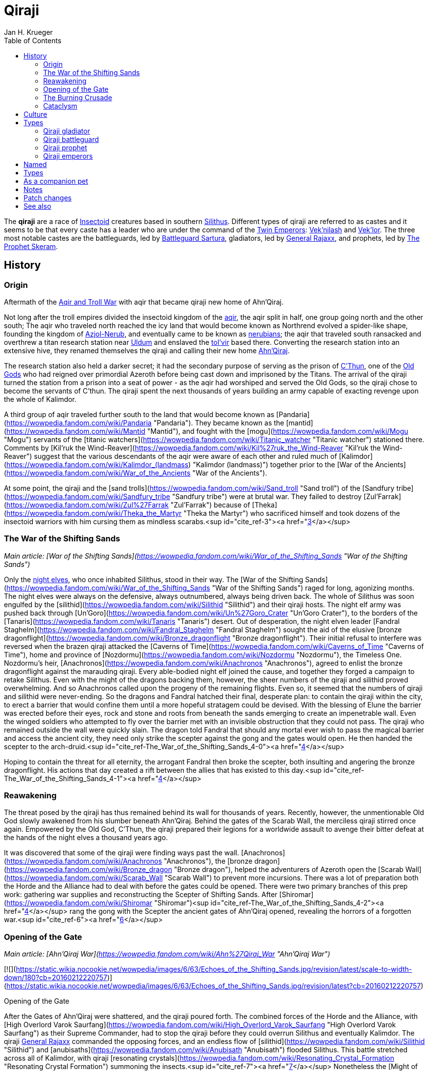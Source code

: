 = {subject}
Jan H. Krueger
:subject: Qiraji
:doctype: article
:confidentiality: Open
:listing-caption: Listing
:toc:
:toclevels: 3

The **qiraji** are a race of xref:Insectoid.adoc[Insectoid] creatures based in southern xref:Silithus.adoc[Silithus]. Different types of qiraji are referred to as castes and it seems to be that every caste has a leader who are under the command of the xref:TwinEmperors.adoc[Twin Emperors]: xref:Veknilash.adoc[Vek'nilash] and xref:Veklor.adoc[Vek'lor]. The three most notable castes are the battleguards, led by xref:BattleguardSartura.adoc[Battleguard Sartura], gladiators, led by xref:GeneralRajaxx.adoc[General Rajaxx], and prophets, led by xref:TheProphetSkeram.adoc[The Prophet Skeram].

## History

### Origin

Aftermath of the xref:AqirAndTrollWar.adoc[Aqir and Troll War] with aqir that became qiraji new home of Ahn'Qiraj.

Not long after the troll empires divided the insectoid kingdom of the xref:Aqir.adoc[aqir], the aqir split in half, one group going north and the other south; The aqir who traveled north reached the icy land that would become known as Northrend evolved a spider-like shape, founding the kingdom of xref:Azjol-Nerub.adoc[Azjol-Nerub], and eventually came to be known as xref:Nerubian.adoc[nerubians]; the aqir that traveled south ransacked and overthrew a titan research station near xref:Uldum.adoc[Uldum] and enslaved the xref:Tolvir.adoc[tol'vir] based there. Converting the research station into an extensive hive, they renamed themselves the qiraji and calling their new home xref:AhnQiraj.adoc[Ahn'Qiraj].

The research station also held a darker secret; it had the secondary purpose of serving as the prison of xref:CThun.adoc[C'Thun], one of the xref:OldGod.adoc[Old Gods] who had reigned over primordial Azeroth before being cast down and imprisoned by the Titans. The arrival of the qiraji turned the station from a prison into a seat of power - as the aqir had worshiped and served the Old Gods, so the qiraji chose to become the servants of C'thun. The qiraji spent the next thousands of years building an army capable of exacting revenge upon the whole of Kalimdor.

A third group of aqir traveled further south to the land that would become known as [Pandaria](https://wowpedia.fandom.com/wiki/Pandaria "Pandaria"). They became known as the [mantid](https://wowpedia.fandom.com/wiki/Mantid "Mantid"), and fought with the [mogu](https://wowpedia.fandom.com/wiki/Mogu "Mogu") servants of the [titanic watchers](https://wowpedia.fandom.com/wiki/Titanic_watcher "Titanic watcher") stationed there. Comments by [Kil'ruk the Wind-Reaver](https://wowpedia.fandom.com/wiki/Kil%27ruk_the_Wind-Reaver "Kil'ruk the Wind-Reaver") suggest that the various descendants of the aqir were aware of each other and ruled much of [Kalimdor](https://wowpedia.fandom.com/wiki/Kalimdor_(landmass) "Kalimdor (landmass)") together prior to the [War of the Ancients](https://wowpedia.fandom.com/wiki/War_of_the_Ancients "War of the Ancients").

At some point, the qiraji and the [sand trolls](https://wowpedia.fandom.com/wiki/Sand_troll "Sand troll") of the [Sandfury tribe](https://wowpedia.fandom.com/wiki/Sandfury_tribe "Sandfury tribe") were at brutal war. They failed to destroy [Zul'Farrak](https://wowpedia.fandom.com/wiki/Zul%27Farrak "Zul'Farrak") because of [Theka](https://wowpedia.fandom.com/wiki/Theka_the_Martyr "Theka the Martyr") who sacrificed himself and took dozens of the insectoid warriors with him cursing them as mindless scarabs.<sup id="cite_ref-3"><a href="https://wowpedia.fandom.com/wiki/Qiraji#cite_note-3">[3]</a></sup>

### The War of the Shifting Sands

_Main article: [War of the Shifting Sands](https://wowpedia.fandom.com/wiki/War_of_the_Shifting_Sands "War of the Shifting Sands")_

Only the xref:NightElf.adoc[night elves], who once inhabited Silithus, stood in their way. The [War of the Shifting Sands](https://wowpedia.fandom.com/wiki/War_of_the_Shifting_Sands "War of the Shifting Sands") raged for long, agonizing months. The night elves were always on the defensive, always outnumbered, always being driven back. The whole of Silithus was soon engulfed by the [silithid](https://wowpedia.fandom.com/wiki/Silithid "Silithid") and their qiraji hosts. The night elf army was pushed back through [Un'Goro](https://wowpedia.fandom.com/wiki/Un%27Goro_Crater "Un'Goro Crater"), to the borders of the [Tanaris](https://wowpedia.fandom.com/wiki/Tanaris "Tanaris") desert. Out of desperation, the night elven leader [Fandral Staghelm](https://wowpedia.fandom.com/wiki/Fandral_Staghelm "Fandral Staghelm") sought the aid of the elusive [bronze dragonflight](https://wowpedia.fandom.com/wiki/Bronze_dragonflight "Bronze dragonflight"). Their initial refusal to interfere was reversed when the brazen qiraji attacked the [Caverns of Time](https://wowpedia.fandom.com/wiki/Caverns_of_Time "Caverns of Time"), home and province of [Nozdormu](https://wowpedia.fandom.com/wiki/Nozdormu "Nozdormu"), the Timeless One. Nozdormu's heir, [Anachronos](https://wowpedia.fandom.com/wiki/Anachronos "Anachronos"), agreed to enlist the bronze dragonflight against the marauding qiraji. Every able-bodied night elf joined the cause, and together they forged a campaign to retake Silithus. Even with the might of the dragons backing them, however, the sheer numbers of the qiraji and silithid proved overwhelming. And so Anachronos called upon the progeny of the remaining flights. Even so, it seemed that the numbers of qiraji and silithid were never-ending. So the dragons and Fandral hatched their final, desperate plan: to contain the qiraji within the city, to erect a barrier that would confine them until a more hopeful stratagem could be devised. With the blessing of Elune the barrier was erected before their eyes, rock and stone and roots from beneath the sands emerging to create an impenetrable wall. Even the winged soldiers who attempted to fly over the barrier met with an invisible obstruction that they could not pass. The qiraji who remained outside the wall were quickly slain. The dragon told Fandral that should any mortal ever wish to pass the magical barrier and access the ancient city, they need only strike the scepter against the gong and the gates would open. He then handed the scepter to the arch-druid.<sup id="cite_ref-The_War_of_the_Shifting_Sands_4-0"><a href="https://wowpedia.fandom.com/wiki/Qiraji#cite_note-The_War_of_the_Shifting_Sands-4">[4]</a></sup>

Hoping to contain the threat for all eternity, the arrogant Fandral then broke the scepter, both insulting and angering the bronze dragonflight. His actions that day created a rift between the allies that has existed to this day.<sup id="cite_ref-The_War_of_the_Shifting_Sands_4-1"><a href="https://wowpedia.fandom.com/wiki/Qiraji#cite_note-The_War_of_the_Shifting_Sands-4">[4]</a></sup>

### Reawakening

The threat posed by the qiraji has thus remained behind its wall for thousands of years. Recently, however, the unmentionable Old God slowly awakened from his slumber beneath Ahn'Qiraj. Behind the gates of the Scarab Wall, the merciless qiraji stirred once again. Empowered by the Old God, C'Thun, the qiraji prepared their legions for a worldwide assault to avenge their bitter defeat at the hands of the night elves a thousand years ago.

It was discovered that some of the qiraji were finding ways past the wall. [Anachronos](https://wowpedia.fandom.com/wiki/Anachronos "Anachronos"), the [bronze dragon](https://wowpedia.fandom.com/wiki/Bronze_dragon "Bronze dragon"), helped the adventurers of Azeroth open the [Scarab Wall](https://wowpedia.fandom.com/wiki/Scarab_Wall "Scarab Wall") to prevent more incursions. There was a lot of preparation both the Horde and the Alliance had to deal with before the gates could be opened. There were two primary branches of this prep work: gathering war supplies and reconstructing the Scepter of Shifting Sands. After [Shiromar](https://wowpedia.fandom.com/wiki/Shiromar "Shiromar")<sup id="cite_ref-The_War_of_the_Shifting_Sands_4-2"><a href="https://wowpedia.fandom.com/wiki/Qiraji#cite_note-The_War_of_the_Shifting_Sands-4">[4]</a></sup> rang the gong with the Scepter the ancient gates of Ahn'Qiraj opened, revealing the horrors of a forgotten war.<sup id="cite_ref-6"><a href="https://wowpedia.fandom.com/wiki/Qiraji#cite_note-6">[6]</a></sup>

### Opening of the Gate

_Main article: [Ahn'Qiraj War](https://wowpedia.fandom.com/wiki/Ahn%27Qiraj_War "Ahn'Qiraj War")_

[![](https://static.wikia.nocookie.net/wowpedia/images/6/63/Echoes_of_the_Shifting_Sands.jpg/revision/latest/scale-to-width-down/180?cb=20160212220757)](https://static.wikia.nocookie.net/wowpedia/images/6/63/Echoes_of_the_Shifting_Sands.jpg/revision/latest?cb=20160212220757)

Opening of the Gate

After the Gates of Ahn'Qiraj were shattered, and the qiraji poured forth. The combined forces of the Horde and the Alliance, with [High Overlord Varok Saurfang](https://wowpedia.fandom.com/wiki/High_Overlord_Varok_Saurfang "High Overlord Varok Saurfang") as their Supreme Commander, had to stop the qiraji before they could overrun Silithus and eventually Kalimdor. The qiraji xref:GeneralRajaxx.adoc[General Rajaxx] commanded the opposing forces, and an endless flow of [silithid](https://wowpedia.fandom.com/wiki/Silithid "Silithid") and [anubisaths](https://wowpedia.fandom.com/wiki/Anubisath "Anubisath") flooded Silithus. This battle stretched across all of Kalimdor, with qiraji [resonating crystals](https://wowpedia.fandom.com/wiki/Resonating_Crystal_Formation "Resonating Crystal Formation") summoning the insects.<sup id="cite_ref-7"><a href="https://wowpedia.fandom.com/wiki/Qiraji#cite_note-7">[7]</a></sup> Nonetheless the [Might of Kalimdor](https://wowpedia.fandom.com/wiki/Might_of_Kalimdor "Might of Kalimdor") was victorious. The last of the qiraji forces were defeated, retreating back to the ancient city-fortress of Ahn'Qiraj. The qiraji resonating crystals littering Kalimdor vanish as quickly as they appeared, leaving behind nothing but sundered earth.<sup id="cite_ref-8"><a href="https://wowpedia.fandom.com/wiki/Qiraji#cite_note-8">[8]</a></sup>

Adventurers fought the qiraji and finally reached the chamber of C'Thun. After C'Thun was defeated [his remnants](https://wowpedia.fandom.com/wiki/Eye_of_C%27Thun "Eye of C'Thun") were brought to [Caelestrasz](https://wowpedia.fandom.com/wiki/Caelestrasz "Caelestrasz").<sup id="cite_ref-9"><a href="https://wowpedia.fandom.com/wiki/Qiraji#cite_note-9">[9]</a></sup>

### The Burning Crusade

[Harbinger Skyriss](https://wowpedia.fandom.com/wiki/Harbinger_Skyriss "Harbinger Skyriss") is one of the qiraji entities that the naaru kept locked up within the [Arcatraz](https://wowpedia.fandom.com/wiki/Arcatraz "Arcatraz"). As a servant of the Old Gods, he seeks to usher in his masters' vision of conquering all of the [worlds](https://wowpedia.fandom.com/wiki/World "World") in the [universe](https://wowpedia.fandom.com/wiki/Warcraft_universe "Warcraft universe").<sup id="cite_ref-10"><a href="https://wowpedia.fandom.com/wiki/Qiraji#cite_note-10">[10]</a></sup> He corrupted [Warden Mellichar](https://wowpedia.fandom.com/wiki/Warden_Mellichar "Warden Mellichar") into releasing all the prisoners within the Arcatraz.

### Cataclysm

During the [Elemental Invasion](https://wowpedia.fandom.com/wiki/Elemental_Invasion "Elemental Invasion"), it is revealed that some qiraji led by [Prince Sarsarun](https://wowpedia.fandom.com/wiki/Prince_Sarsarun "Prince Sarsarun") still reside in Ahn'Qiraj and some work for xref:Chogall.adoc[Cho'gall] due to their joint faith in the Old Gods. xref:Alliance.adoc[Alliance] [adventurers](https://wowpedia.fandom.com/wiki/Adventurer "Adventurer") led by [Varian Wrynn](https://wowpedia.fandom.com/wiki/Varian_Wrynn "Varian Wrynn") or xref:Horde.adoc[Horde] led by [Cairne Bloodhoof](https://wowpedia.fandom.com/wiki/Cairne_Bloodhoof "Cairne Bloodhoof") defeated these qiraji before they could invade [Stormwind](https://wowpedia.fandom.com/wiki/Stormwind_City "Stormwind City") and [Thunder Bluff](https://wowpedia.fandom.com/wiki/Thunder_Bluff "Thunder Bluff").

Since the arrival of [Deathwing](https://wowpedia.fandom.com/wiki/Deathwing "Deathwing"), the qiraji have not been seen. Though contained, they remain a threat.<sup id="cite_ref-11"><a href="https://wowpedia.fandom.com/wiki/Qiraji#cite_note-11">[11]</a></sup>

## Culture

The qiraji share their progenitor's hatred of non-insectoid life and are utterly inimical to the other races. They hold a particular dislike for the Titans, who like other servants of the Old Gods they consider usurpers, and their servants.

The qiraji and their servants wield items made with the rarest and finest materials: bones from gargantuan ancient creatures, gems from the depths of the earth, metals pure and strong.<sup id="cite_ref-12"><a href="https://wowpedia.fandom.com/wiki/Qiraji#cite_note-12">[12]</a></sup> The most powerful qiraji wield items of such might they'd give pause even to a dragon.<sup id="cite_ref-13"><a href="https://wowpedia.fandom.com/wiki/Qiraji#cite_note-13">[13]</a></sup> The rings worn by the qiraji lieutenants are rumored to grant them formidable abilities. The corrupted gems that adorn them could, in theory, be swapped out with more pure materials to create uncorrupted versions of the rings.<sup id="cite_ref-14"><a href="https://wowpedia.fandom.com/wiki/Qiraji#cite_note-14">[14]</a></sup>

It seems that female qiraji must constantly keep their face covered.

Each of the [silithid](https://wowpedia.fandom.com/wiki/Silithid "Silithid") [hives](https://wowpedia.fandom.com/wiki/Hives "Hives") in Silithus has a crystalline prism in it. They are apparently a means for the qiraji to communicate various messages and orders to the silithid.<sup id="cite_ref-15"><a href="https://wowpedia.fandom.com/wiki/Qiraji#cite_note-15">[15]</a></sup>

## Types

### Qiraji gladiator

Qiraji gladiators are walking, male qiraji warriors with pincer-like claws led by xref:GeneralRajaxx.adoc[General Rajaxx]. They have human-like feet, and some of their carapace seems to be armor. They are the most common type of qiraji. They are apparently the male counterpart to the qiraji battleguards, but how qiraji actually reproduce is unknown.

### Qiraji battleguard

Qiraji battleguards (possibly also known as swarmguards) are flying, feminine qiraji warriors with huge insectoid eyes alongside their humanoid ones, and long scythe-like claws hidden under their sleeves. They are very fast and agile, but also less armored than other types of qiraji. It seems to be that the battleguards must constantly keep their face covered. They are apparently the female counterpart to the qiraji gladiators, but how qiraji actually reproduce is unknown. It is also unknown where their clothing ends and their carapace begins, though their shoulder guards do detach upon death.

### Qiraji prophet

Qiraji prophets are a type of eight-legged qiraji spellcaster who command powerful mental abilities, often able to take control of their enemies' minds and turn them against each other. Veiled by a robe, qiraji prophets have eight visible legs and three elytra used as shoulder guards and a back-plate. They have long antennae and covered faces. Their robes feature sleeves, which is odd because they have no apparent arms in them. Their breastplate also seems to be the lower half of their head, or at least hangs from under it, and features what seems to be their arms and pincers.

### Qiraji emperors

Qiraji emperors are a type of qiraji who command powerful psionic abilities, feeding off other nearby emperors' powers to fuel their own.

-   [![](https://static.wikia.nocookie.net/wowpedia/images/6/6c/Emperor_Vek%27lor.jpg/revision/latest/scale-to-width-down/73?cb=20151029235526)](https://static.wikia.nocookie.net/wowpedia/images/6/6c/Emperor_Vek%27lor.jpg/revision/latest?cb=20151029235526)

    One of the Twin Emperors


## Named

| Name | Role | Condition |
| --- | --- | --- |
| [![IconSmall QirajiEmperor.gif](data:image/gif;base64,R0lGODlhAQABAIABAAAAAP///yH5BAEAAAEALAAAAAABAAEAQAICTAEAOw%3D%3D)](https://static.wikia.nocookie.net/wowpedia/images/9/9f/IconSmall_QirajiEmperor.gif/revision/latest?cb=20200518203149) xref:Veknilash.adoc[Vek'nilash] | The brothers Vek'nilash and Vek'lor are known as the xref:TwinEmperors.adoc[Twin Emperors]. They rule over the qiraji from the sanctuary of their [temple](https://wowpedia.fandom.com/wiki/Temple_of_Ahn%27Qiraj "Temple of Ahn'Qiraj"). | Killable |
| [![IconSmall QirajiEmperor.gif](data:image/gif;base64,R0lGODlhAQABAIABAAAAAP///yH5BAEAAAEALAAAAAABAAEAQAICTAEAOw%3D%3D)](https://static.wikia.nocookie.net/wowpedia/images/9/9f/IconSmall_QirajiEmperor.gif/revision/latest?cb=20200518203149) xref:Veklor.adoc[Vek'lor] | The brothers Vek'nilash and Vek'lor are known as the xref:TwinEmperors.adoc[Twin Emperors]. They rule over the qiraji from the sanctuary of their [temple](https://wowpedia.fandom.com/wiki/Temple_of_Ahn%27Qiraj "Temple of Ahn'Qiraj"). | Killable |
| [![IconSmall QirajiProphet.gif](data:image/gif;base64,R0lGODlhAQABAIABAAAAAP///yH5BAEAAAEALAAAAAABAAEAQAICTAEAOw%3D%3D)](https://static.wikia.nocookie.net/wowpedia/images/b/b3/IconSmall_QirajiProphet.gif/revision/latest?cb=20200518215604) xref:TheProphetSkeram.adoc[The Prophet Skeram] | Important religious leader in xref:AhnQiraj.adoc[Ahn'Qiraj], the author of [The Prophecy of C'Thun](https://wowpedia.fandom.com/wiki/The_Prophecy_of_C%27Thun "The Prophecy of C'Thun") and a boss in the [Temple of Ahn'Qiraj](https://wowpedia.fandom.com/wiki/Temple_of_Ahn%27Qiraj "Temple of Ahn'Qiraj") | Killable |
| [![IconSmall QirajiProphet.gif](data:image/gif;base64,R0lGODlhAQABAIABAAAAAP///yH5BAEAAAEALAAAAAABAAEAQAICTAEAOw%3D%3D)](https://static.wikia.nocookie.net/wowpedia/images/b/b3/IconSmall_QirajiProphet.gif/revision/latest?cb=20200518215604) [Harbinger Skyriss](https://wowpedia.fandom.com/wiki/Harbinger_Skyriss "Harbinger Skyriss") | Kept locked up by the [naaru](https://wowpedia.fandom.com/wiki/Naaru "Naaru") within the [Arcatraz](https://wowpedia.fandom.com/wiki/Arcatraz "Arcatraz") until he corrupted [Warden Mellichar](https://wowpedia.fandom.com/wiki/Warden_Mellichar "Warden Mellichar") into releasing all the prisoners | Killable |
| [![IconSmall Qiraji Female.gif](data:image/gif;base64,R0lGODlhAQABAIABAAAAAP///yH5BAEAAAEALAAAAAABAAEAQAICTAEAOw%3D%3D)](https://static.wikia.nocookie.net/wowpedia/images/4/42/IconSmall_Qiraji_Female.gif/revision/latest?cb=20200518221300) xref:BattleguardSartura.adoc[Battleguard Sartura] | Boss in the [Temple of Ahn'Qiraj](https://wowpedia.fandom.com/wiki/Temple_of_Ahn%27Qiraj "Temple of Ahn'Qiraj") | Killable |
| [![IconSmall Qiraji Male.gif](data:image/gif;base64,R0lGODlhAQABAIABAAAAAP///yH5BAEAAAEALAAAAAABAAEAQAICTAEAOw%3D%3D)](https://static.wikia.nocookie.net/wowpedia/images/e/e6/IconSmall_Qiraji_Male.gif/revision/latest?cb=20200518215154) xref:GeneralRajaxx.adoc[General Rajaxx] | Commander of the qiraji armies since the [War of the Shifting Sands](https://wowpedia.fandom.com/wiki/War_of_the_Shifting_Sands "War of the Shifting Sands") and boss in the [Ruins of Ahn'Qiraj](https://wowpedia.fandom.com/wiki/Ruins_of_Ahn%27Qiraj "Ruins of Ahn'Qiraj") | Killable |
| [![IconSmall Qiraji Male.gif](data:image/gif;base64,R0lGODlhAQABAIABAAAAAP///yH5BAEAAAEALAAAAAABAAEAQAICTAEAOw%3D%3D)](https://static.wikia.nocookie.net/wowpedia/images/e/e6/IconSmall_Qiraji_Male.gif/revision/latest?cb=20200518215154) [Lieutenant General Nokhor](https://wowpedia.fandom.com/wiki/Lieutenant_General_Nokhor "Lieutenant General Nokhor") | Spawns only during the [Gates of Ahn'Qiraj](https://wowpedia.fandom.com/wiki/Gates_of_Ahn%27Qiraj "Gates of Ahn'Qiraj") event | Killable |
| [![IconSmall Qiraji Male.gif](data:image/gif;base64,R0lGODlhAQABAIABAAAAAP///yH5BAEAAAEALAAAAAABAAEAQAICTAEAOw%3D%3D)](https://static.wikia.nocookie.net/wowpedia/images/e/e6/IconSmall_Qiraji_Male.gif/revision/latest?cb=20200518215154) [Qiraji Brigadier General Pax-lish](https://wowpedia.fandom.com/wiki/Qiraji_Brigadier_General_Pax-lish "Qiraji Brigadier General Pax-lish") | Spawns only during the [Gates of Ahn'Qiraj](https://wowpedia.fandom.com/wiki/Gates_of_Ahn%27Qiraj "Gates of Ahn'Qiraj") event | Killable |
| [![IconSmall Qiraji Male.gif](data:image/gif;base64,R0lGODlhAQABAIABAAAAAP///yH5BAEAAAEALAAAAAABAAEAQAICTAEAOw%3D%3D)](https://static.wikia.nocookie.net/wowpedia/images/e/e6/IconSmall_Qiraji_Male.gif/revision/latest?cb=20200518215154) [Qiraji Major He'al-ie](https://wowpedia.fandom.com/wiki/Qiraji_Major_He%27al-ie "Qiraji Major He'al-ie") | Spawns only during the [Gates of Ahn'Qiraj](https://wowpedia.fandom.com/wiki/Gates_of_Ahn%27Qiraj "Gates of Ahn'Qiraj") event | Killable |
| [![IconSmall Qiraji Male.gif](data:image/gif;base64,R0lGODlhAQABAIABAAAAAP///yH5BAEAAAEALAAAAAABAAEAQAICTAEAOw%3D%3D)](https://static.wikia.nocookie.net/wowpedia/images/e/e6/IconSmall_Qiraji_Male.gif/revision/latest?cb=20200518215154) [Qiraji Captain Ka'ark](https://wowpedia.fandom.com/wiki/Qiraji_Captain_Ka%27ark "Qiraji Captain Ka'ark") | Spawns only during the [Gates of Ahn'Qiraj](https://wowpedia.fandom.com/wiki/Gates_of_Ahn%27Qiraj "Gates of Ahn'Qiraj") event | Killable |
| [![IconSmall Qiraji Male.gif](data:image/gif;base64,R0lGODlhAQABAIABAAAAAP///yH5BAEAAAEALAAAAAABAAEAQAICTAEAOw%3D%3D)](https://static.wikia.nocookie.net/wowpedia/images/e/e6/IconSmall_Qiraji_Male.gif/revision/latest?cb=20200518215154) [Qiraji Lieutenant Jo-rel](https://wowpedia.fandom.com/wiki/Qiraji_Lieutenant_Jo-rel "Qiraji Lieutenant Jo-rel") | Spawns only during the [Gates of Ahn'Qiraj](https://wowpedia.fandom.com/wiki/Gates_of_Ahn%27Qiraj "Gates of Ahn'Qiraj") event | Killable |
| [![IconSmall Qiraji Male.gif](data:image/gif;base64,R0lGODlhAQABAIABAAAAAP///yH5BAEAAAEALAAAAAABAAEAQAICTAEAOw%3D%3D)](https://static.wikia.nocookie.net/wowpedia/images/e/e6/IconSmall_Qiraji_Male.gif/revision/latest?cb=20200518215154) [Qiraji Officer Zod](https://wowpedia.fandom.com/wiki/Qiraji_Officer_Zod "Qiraji Officer Zod") | Spawns only during the [Gates of Ahn'Qiraj](https://wowpedia.fandom.com/wiki/Gates_of_Ahn%27Qiraj "Gates of Ahn'Qiraj") event | Killable |
| [![IconSmall Qiraji Male.gif](data:image/gif;base64,R0lGODlhAQABAIABAAAAAP///yH5BAEAAAEALAAAAAABAAEAQAICTAEAOw%3D%3D)](https://static.wikia.nocookie.net/wowpedia/images/e/e6/IconSmall_Qiraji_Male.gif/revision/latest?cb=20200518215154) [Captain Drenn](https://wowpedia.fandom.com/wiki/Captain_Drenn "Captain Drenn") | Can be found in the [Ruins of Ahn'Qiraj](https://wowpedia.fandom.com/wiki/Ruins_of_Ahn%27Qiraj "Ruins of Ahn'Qiraj") | Killable |
| [![IconSmall Qiraji Male.gif](data:image/gif;base64,R0lGODlhAQABAIABAAAAAP///yH5BAEAAAEALAAAAAABAAEAQAICTAEAOw%3D%3D)](https://static.wikia.nocookie.net/wowpedia/images/e/e6/IconSmall_Qiraji_Male.gif/revision/latest?cb=20200518215154) [Captain Qeez](https://wowpedia.fandom.com/wiki/Captain_Qeez "Captain Qeez") | Can be found in the [Ruins of Ahn'Qiraj](https://wowpedia.fandom.com/wiki/Ruins_of_Ahn%27Qiraj "Ruins of Ahn'Qiraj") | Killable |
| [![IconSmall Qiraji Male.gif](data:image/gif;base64,R0lGODlhAQABAIABAAAAAP///yH5BAEAAAEALAAAAAABAAEAQAICTAEAOw%3D%3D)](https://static.wikia.nocookie.net/wowpedia/images/e/e6/IconSmall_Qiraji_Male.gif/revision/latest?cb=20200518215154) [Captain Tuubid](https://wowpedia.fandom.com/wiki/Captain_Tuubid "Captain Tuubid") | Can be found in the [Ruins of Ahn'Qiraj](https://wowpedia.fandom.com/wiki/Ruins_of_Ahn%27Qiraj "Ruins of Ahn'Qiraj") | Killable |
| [![IconSmall Qiraji Male.gif](data:image/gif;base64,R0lGODlhAQABAIABAAAAAP///yH5BAEAAAEALAAAAAABAAEAQAICTAEAOw%3D%3D)](https://static.wikia.nocookie.net/wowpedia/images/e/e6/IconSmall_Qiraji_Male.gif/revision/latest?cb=20200518215154) [Captain Xurrem](https://wowpedia.fandom.com/wiki/Captain_Xurrem "Captain Xurrem") | Can be found in the [Ruins of Ahn'Qiraj](https://wowpedia.fandom.com/wiki/Ruins_of_Ahn%27Qiraj "Ruins of Ahn'Qiraj") | Killable |
| [![IconSmall Qiraji Male.gif](data:image/gif;base64,R0lGODlhAQABAIABAAAAAP///yH5BAEAAAEALAAAAAABAAEAQAICTAEAOw%3D%3D)](https://static.wikia.nocookie.net/wowpedia/images/e/e6/IconSmall_Qiraji_Male.gif/revision/latest?cb=20200518215154) [Colonel Zerran](https://wowpedia.fandom.com/wiki/Colonel_Zerran "Colonel Zerran") | Can be found in the [Ruins of Ahn'Qiraj](https://wowpedia.fandom.com/wiki/Ruins_of_Ahn%27Qiraj "Ruins of Ahn'Qiraj") | Killable |
| [![IconSmall Qiraji Male.gif](data:image/gif;base64,R0lGODlhAQABAIABAAAAAP///yH5BAEAAAEALAAAAAABAAEAQAICTAEAOw%3D%3D)](https://static.wikia.nocookie.net/wowpedia/images/e/e6/IconSmall_Qiraji_Male.gif/revision/latest?cb=20200518215154) [Major Pakkon](https://wowpedia.fandom.com/wiki/Major_Pakkon "Major Pakkon") | Can be found in the [Ruins of Ahn'Qiraj](https://wowpedia.fandom.com/wiki/Ruins_of_Ahn%27Qiraj "Ruins of Ahn'Qiraj") | Killable |
| [![IconSmall Qiraji Male.gif](data:image/gif;base64,R0lGODlhAQABAIABAAAAAP///yH5BAEAAAEALAAAAAABAAEAQAICTAEAOw%3D%3D)](https://static.wikia.nocookie.net/wowpedia/images/e/e6/IconSmall_Qiraji_Male.gif/revision/latest?cb=20200518215154) [Major Yeggeth](https://wowpedia.fandom.com/wiki/Major_Yeggeth "Major Yeggeth") | Can be found in the [Ruins of Ahn'Qiraj](https://wowpedia.fandom.com/wiki/Ruins_of_Ahn%27Qiraj "Ruins of Ahn'Qiraj") | Killable |

## Types

-   Gladiators:
-   Battleguards: Prophets:

## As a companion pet

-   [Qiraji Guardling](https://wowpedia.fandom.com/wiki/Qiraji_Guardling "Qiraji Guardling") can be captured in pet battles in xref:Silithus.adoc[Silithus] during summer (as opposed to the [Snowy Owl](https://wowpedia.fandom.com/wiki/Snowy_Owl "Snowy Owl"), which can be captured in [Winterspring](https://wowpedia.fandom.com/wiki/Winterspring "Winterspring") during winter).
-    ![](https://static.wikia.nocookie.net/wowpedia/images/2/2f/Inv_misc_enchantedpearle.png/revision/latest/scale-to-width-down/16?cb=20100930220044)[\[Jewel of Maddening Whispers\]](https://wowpedia.fandom.com/wiki/Jewel_of_Maddening_Whispers) drops from xref:TheProphetSkeram.adoc[The Prophet Skeram] in the [Temple of Ahn'Qiraj](https://wowpedia.fandom.com/wiki/Temple_of_Ahn%27Qiraj "Temple of Ahn'Qiraj").

## Notes


## Patch changes

-   [![Mists of Pandaria](https://static.wikia.nocookie.net/wowpedia/images/2/26/Mists-Logo-Small.png/revision/latest?cb=20120407193524)](https://wowpedia.fandom.com/wiki/World_of_Warcraft:_Mists_of_Pandaria "Mists of Pandaria") **[Patch 5.1.0](https://wowpedia.fandom.com/wiki/Patch_5.1.0 "Patch 5.1.0") (2012-11-27):** The majority of these creatures are now classified as Humanoids instead of being uncategorized.


## See also

-   [Origin of the races: The Evolution of the Aqir](https://wowpedia.fandom.com/wiki/Origin_of_the_Races#The_Evolution_of_the_Aqir "Origin of the Races")
